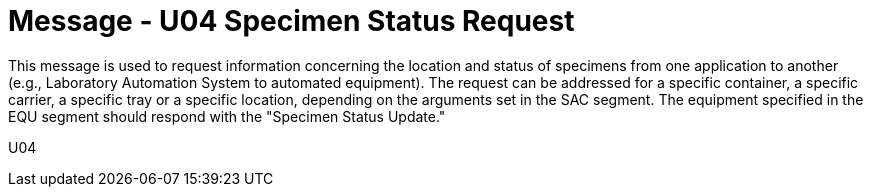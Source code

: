 = Message - U04 Specimen Status Request 
:v291_section: "13.2.4"
:v2_section_name: "SSR/ACK - Specimen Status Request (Event U04)"
:generated: "Thu, 01 Aug 2024 15:25:17 -0600"

This message is used to request information concerning the location and status of specimens from one application to another (e.g., Laboratory Automation System to automated equipment). The request can be addressed for a specific container, a specific carrier, a specific tray or a specific location, depending on the arguments set in the SAC segment. The equipment specified in the EQU segment should respond with the "Specimen Status Update."

[tabset]
U04
